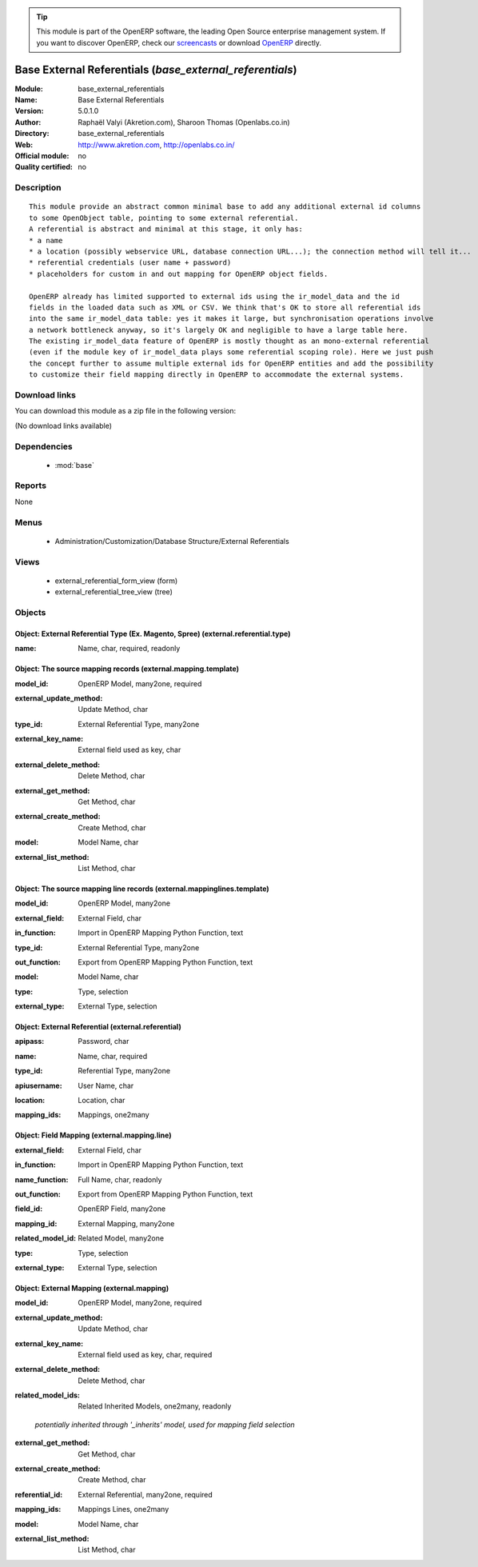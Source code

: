 
.. i18n: .. module:: base_external_referentials
.. i18n:     :synopsis: Base External Referentials 
.. i18n:     :noindex:
.. i18n: .. 
..

.. module:: base_external_referentials
    :synopsis: Base External Referentials 
    :noindex:
.. 

.. i18n: .. raw:: html
.. i18n: 
.. i18n:       <br />
.. i18n:     <link rel="stylesheet" href="../_static/hide_objects_in_sidebar.css" type="text/css" />
..

.. raw:: html

      <br />
    <link rel="stylesheet" href="../_static/hide_objects_in_sidebar.css" type="text/css" />

.. i18n: .. tip:: This module is part of the OpenERP software, the leading Open Source 
.. i18n:   enterprise management system. If you want to discover OpenERP, check our 
.. i18n:   `screencasts <http://openerp.tv>`_ or download 
.. i18n:   `OpenERP <http://openerp.com>`_ directly.
..

.. tip:: This module is part of the OpenERP software, the leading Open Source 
  enterprise management system. If you want to discover OpenERP, check our 
  `screencasts <http://openerp.tv>`_ or download 
  `OpenERP <http://openerp.com>`_ directly.

.. i18n: .. raw:: html
.. i18n: 
.. i18n:     <div class="js-kit-rating" title="" permalink="" standalone="yes" path="/base_external_referentials"></div>
.. i18n:     <script src="http://js-kit.com/ratings.js"></script>
..

.. raw:: html

    <div class="js-kit-rating" title="" permalink="" standalone="yes" path="/base_external_referentials"></div>
    <script src="http://js-kit.com/ratings.js"></script>

.. i18n: Base External Referentials (*base_external_referentials*)
.. i18n: =========================================================
.. i18n: :Module: base_external_referentials
.. i18n: :Name: Base External Referentials
.. i18n: :Version: 5.0.1.0
.. i18n: :Author: Raphaël Valyi (Akretion.com), Sharoon Thomas (Openlabs.co.in)
.. i18n: :Directory: base_external_referentials
.. i18n: :Web: http://www.akretion.com, http://openlabs.co.in/
.. i18n: :Official module: no
.. i18n: :Quality certified: no
..

Base External Referentials (*base_external_referentials*)
=========================================================
:Module: base_external_referentials
:Name: Base External Referentials
:Version: 5.0.1.0
:Author: Raphaël Valyi (Akretion.com), Sharoon Thomas (Openlabs.co.in)
:Directory: base_external_referentials
:Web: http://www.akretion.com, http://openlabs.co.in/
:Official module: no
:Quality certified: no

.. i18n: Description
.. i18n: -----------
..

Description
-----------

.. i18n: ::
.. i18n: 
.. i18n:   This module provide an abstract common minimal base to add any additional external id columns
.. i18n:   to some OpenObject table, pointing to some external referential.
.. i18n:   A referential is abstract and minimal at this stage, it only has:
.. i18n:   * a name
.. i18n:   * a location (possibly webservice URL, database connection URL...); the connection method will tell it...
.. i18n:   * referential credentials (user name + password)
.. i18n:   * placeholders for custom in and out mapping for OpenERP object fields.
.. i18n:   
.. i18n:   OpenERP already has limited supported to external ids using the ir_model_data and the id
.. i18n:   fields in the loaded data such as XML or CSV. We think that's OK to store all referential ids
.. i18n:   into the same ir_model_data table: yes it makes it large, but synchronisation operations involve
.. i18n:   a network bottleneck anyway, so it's largely OK and negligible to have a large table here.
.. i18n:   The existing ir_model_data feature of OpenERP is mostly thought as an mono-external referential
.. i18n:   (even if the module key of ir_model_data plays some referential scoping role). Here we just push
.. i18n:   the concept further to assume multiple external ids for OpenERP entities and add the possibility
.. i18n:   to customize their field mapping directly in OpenERP to accommodate the external systems.
..

::

  This module provide an abstract common minimal base to add any additional external id columns
  to some OpenObject table, pointing to some external referential.
  A referential is abstract and minimal at this stage, it only has:
  * a name
  * a location (possibly webservice URL, database connection URL...); the connection method will tell it...
  * referential credentials (user name + password)
  * placeholders for custom in and out mapping for OpenERP object fields.
  
  OpenERP already has limited supported to external ids using the ir_model_data and the id
  fields in the loaded data such as XML or CSV. We think that's OK to store all referential ids
  into the same ir_model_data table: yes it makes it large, but synchronisation operations involve
  a network bottleneck anyway, so it's largely OK and negligible to have a large table here.
  The existing ir_model_data feature of OpenERP is mostly thought as an mono-external referential
  (even if the module key of ir_model_data plays some referential scoping role). Here we just push
  the concept further to assume multiple external ids for OpenERP entities and add the possibility
  to customize their field mapping directly in OpenERP to accommodate the external systems.

.. i18n: Download links
.. i18n: --------------
..

Download links
--------------

.. i18n: You can download this module as a zip file in the following version:
..

You can download this module as a zip file in the following version:

.. i18n: (No download links available)
..

(No download links available)

.. i18n: Dependencies
.. i18n: ------------
..

Dependencies
------------

.. i18n:  * :mod:`base`
..

 * :mod:`base`

.. i18n: Reports
.. i18n: -------
..

Reports
-------

.. i18n: None
..

None

.. i18n: Menus
.. i18n: -------
..

Menus
-------

.. i18n:  * Administration/Customization/Database Structure/External Referentials
..

 * Administration/Customization/Database Structure/External Referentials

.. i18n: Views
.. i18n: -----
..

Views
-----

.. i18n:  * external_referential_form_view (form)
.. i18n:  * external_referential_tree_view (tree)
..

 * external_referential_form_view (form)
 * external_referential_tree_view (tree)

.. i18n: Objects
.. i18n: -------
..

Objects
-------

.. i18n: Object: External Referential Type (Ex. Magento, Spree) (external.referential.type)
.. i18n: ##################################################################################
..

Object: External Referential Type (Ex. Magento, Spree) (external.referential.type)
##################################################################################

.. i18n: :name: Name, char, required, readonly
..

:name: Name, char, required, readonly

.. i18n: Object: The source mapping records (external.mapping.template)
.. i18n: ##############################################################
..

Object: The source mapping records (external.mapping.template)
##############################################################

.. i18n: :model_id: OpenERP Model, many2one, required
..

:model_id: OpenERP Model, many2one, required

.. i18n: :external_update_method: Update Method, char
..

:external_update_method: Update Method, char

.. i18n: :type_id: External Referential Type, many2one
..

:type_id: External Referential Type, many2one

.. i18n: :external_key_name: External field used as key, char
..

:external_key_name: External field used as key, char

.. i18n: :external_delete_method: Delete Method, char
..

:external_delete_method: Delete Method, char

.. i18n: :external_get_method: Get Method, char
..

:external_get_method: Get Method, char

.. i18n: :external_create_method: Create Method, char
..

:external_create_method: Create Method, char

.. i18n: :model: Model Name, char
..

:model: Model Name, char

.. i18n: :external_list_method: List Method, char
..

:external_list_method: List Method, char

.. i18n: Object: The source mapping line records (external.mappinglines.template)
.. i18n: ########################################################################
..

Object: The source mapping line records (external.mappinglines.template)
########################################################################

.. i18n: :model_id: OpenERP Model, many2one
..

:model_id: OpenERP Model, many2one

.. i18n: :external_field: External Field, char
..

:external_field: External Field, char

.. i18n: :in_function: Import in OpenERP Mapping Python Function, text
..

:in_function: Import in OpenERP Mapping Python Function, text

.. i18n: :type_id: External Referential Type, many2one
..

:type_id: External Referential Type, many2one

.. i18n: :out_function: Export from OpenERP Mapping Python Function, text
..

:out_function: Export from OpenERP Mapping Python Function, text

.. i18n: :model: Model Name, char
..

:model: Model Name, char

.. i18n: :type: Type, selection
..

:type: Type, selection

.. i18n: :external_type: External Type, selection
..

:external_type: External Type, selection

.. i18n: Object: External Referential (external.referential)
.. i18n: ###################################################
..

Object: External Referential (external.referential)
###################################################

.. i18n: :apipass: Password, char
..

:apipass: Password, char

.. i18n: :name: Name, char, required
..

:name: Name, char, required

.. i18n: :type_id: Referential Type, many2one
..

:type_id: Referential Type, many2one

.. i18n: :apiusername: User Name, char
..

:apiusername: User Name, char

.. i18n: :location: Location, char
..

:location: Location, char

.. i18n: :mapping_ids: Mappings, one2many
..

:mapping_ids: Mappings, one2many

.. i18n: Object: Field Mapping (external.mapping.line)
.. i18n: #############################################
..

Object: Field Mapping (external.mapping.line)
#############################################

.. i18n: :external_field: External Field, char
..

:external_field: External Field, char

.. i18n: :in_function: Import in OpenERP Mapping Python Function, text
..

:in_function: Import in OpenERP Mapping Python Function, text

.. i18n: :name_function: Full Name, char, readonly
..

:name_function: Full Name, char, readonly

.. i18n: :out_function: Export from OpenERP Mapping Python Function, text
..

:out_function: Export from OpenERP Mapping Python Function, text

.. i18n: :field_id: OpenERP Field, many2one
..

:field_id: OpenERP Field, many2one

.. i18n: :mapping_id: External Mapping, many2one
..

:mapping_id: External Mapping, many2one

.. i18n: :related_model_id: Related Model, many2one
..

:related_model_id: Related Model, many2one

.. i18n: :type: Type, selection
..

:type: Type, selection

.. i18n: :external_type: External Type, selection
..

:external_type: External Type, selection

.. i18n: Object: External Mapping (external.mapping)
.. i18n: ###########################################
..

Object: External Mapping (external.mapping)
###########################################

.. i18n: :model_id: OpenERP Model, many2one, required
..

:model_id: OpenERP Model, many2one, required

.. i18n: :external_update_method: Update Method, char
..

:external_update_method: Update Method, char

.. i18n: :external_key_name: External field used as key, char, required
..

:external_key_name: External field used as key, char, required

.. i18n: :external_delete_method: Delete Method, char
..

:external_delete_method: Delete Method, char

.. i18n: :related_model_ids: Related Inherited Models, one2many, readonly
..

:related_model_ids: Related Inherited Models, one2many, readonly

.. i18n:     *potentially inherited through '_inherits' model, used for mapping field selection*
..

    *potentially inherited through '_inherits' model, used for mapping field selection*

.. i18n: :external_get_method: Get Method, char
..

:external_get_method: Get Method, char

.. i18n: :external_create_method: Create Method, char
..

:external_create_method: Create Method, char

.. i18n: :referential_id: External Referential, many2one, required
..

:referential_id: External Referential, many2one, required

.. i18n: :mapping_ids: Mappings Lines, one2many
..

:mapping_ids: Mappings Lines, one2many

.. i18n: :model: Model Name, char
..

:model: Model Name, char

.. i18n: :external_list_method: List Method, char
..

:external_list_method: List Method, char
